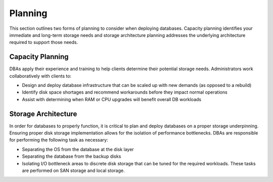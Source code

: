 .. _planning-ras-db-handbook:

Planning
=========

This section outlines two forms of planning to consider when deploying databases. Capacity planning identifies
your immediate and long-term storage needs and storage architecture planning addresses the underlying architecture
required to support those needs.

Capacity Planning
------------------

DBAs apply their experience and training to help clients determine their
potential storage needs. Administrators work collaboratively with
clients to:

-  Design and deploy database infrastructure that can be scaled up with
   new demands (as opposed to a rebuild)
-  Identify disk space shortages and recommend workarounds before they
   impact normal operations
-  Assist with determining when RAM or CPU upgrades will benefit overall
   DB workloads

Storage Architecture
---------------------

In order for databases to properly function, it is critical to plan and
deploy databases on a proper storage underpinning. Ensuring proper disk
storage implementation allows for the isolation of performance
bottlenecks. DBAs are responsible for performing the following task as
necessary:

-  Separating the OS from the database at the disk layer
-  Separating the database from the backup disks
-  Isolating I/O bottleneck areas to discrete disk storage that can be
   tuned for the required workloads. These tasks are performed on SAN
   storage and local storage.
